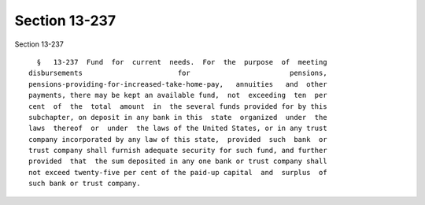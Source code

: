 Section 13-237
==============

Section 13-237 ::    
        
     
        §   13-237  Fund  for  current  needs.  For  the  purpose  of  meeting
      disbursements                       for                        pensions,
      pensions-providing-for-increased-take-home-pay,   annuities   and  other
      payments, there may be kept an available fund,  not  exceeding  ten  per
      cent  of  the  total  amount  in  the several funds provided for by this
      subchapter, on deposit in any bank in this  state  organized  under  the
      laws  thereof  or  under  the laws of the United States, or in any trust
      company incorporated by any law of this state,  provided  such  bank  or
      trust company shall furnish adequate security for such fund, and further
      provided  that  the sum deposited in any one bank or trust company shall
      not exceed twenty-five per cent of the paid-up capital  and  surplus  of
      such bank or trust company.
    
    
    
    
    
    
    